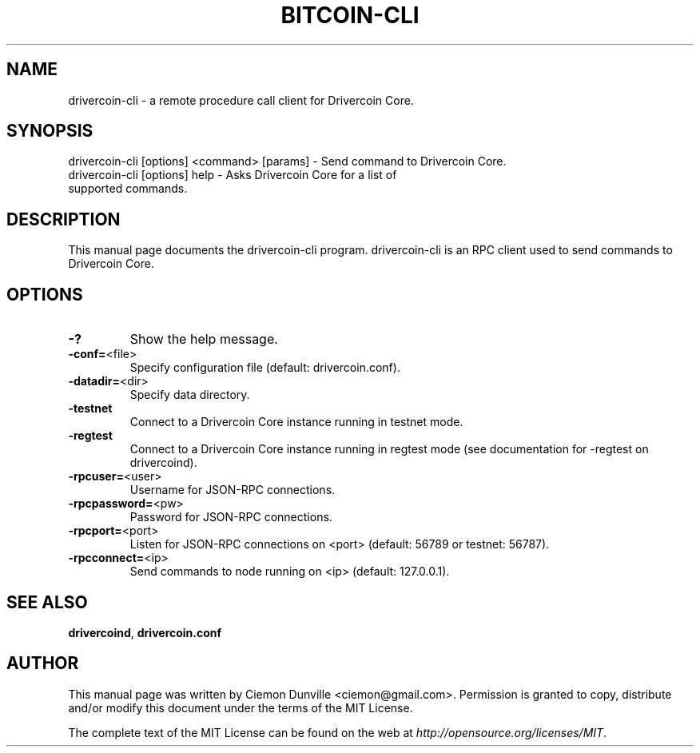 .TH BITCOIN-CLI "1" "February 2015" "drivercoin-cli 0.10" 
.SH NAME
drivercoin-cli \- a remote procedure call client for Drivercoin Core. 
.SH SYNOPSIS
drivercoin-cli [options] <command> [params] \- Send command to Drivercoin Core. 
.TP
drivercoin-cli [options] help \- Asks Drivercoin Core for a list of supported commands.
.SH DESCRIPTION
This manual page documents the drivercoin-cli program. drivercoin-cli is an RPC client used to send commands to Drivercoin Core.

.SH OPTIONS
.TP
\fB\-?\fR
Show the help message.
.TP
\fB\-conf=\fR<file>
Specify configuration file (default: drivercoin.conf).
.TP
\fB\-datadir=\fR<dir>
Specify data directory.
.TP
\fB\-testnet\fR
Connect to a Drivercoin Core instance running in testnet mode.
.TP
\fB\-regtest\fR
Connect to a Drivercoin Core instance running in regtest mode (see documentation for -regtest on drivercoind).
.TP
\fB\-rpcuser=\fR<user>
Username for JSON\-RPC connections.
.TP
\fB\-rpcpassword=\fR<pw>
Password for JSON\-RPC connections.
.TP
\fB\-rpcport=\fR<port>
Listen for JSON\-RPC connections on <port> (default: 56789 or testnet: 56787).
.TP
\fB\-rpcconnect=\fR<ip>
Send commands to node running on <ip> (default: 127.0.0.1).

.SH "SEE ALSO"
\fBdrivercoind\fP, \fBdrivercoin.conf\fP
.SH AUTHOR
This manual page was written by Ciemon Dunville <ciemon@gmail.com>. Permission is granted to copy, distribute and/or modify this document under the terms of the MIT License.

The complete text of the MIT License can be found on the web at \fIhttp://opensource.org/licenses/MIT\fP.
